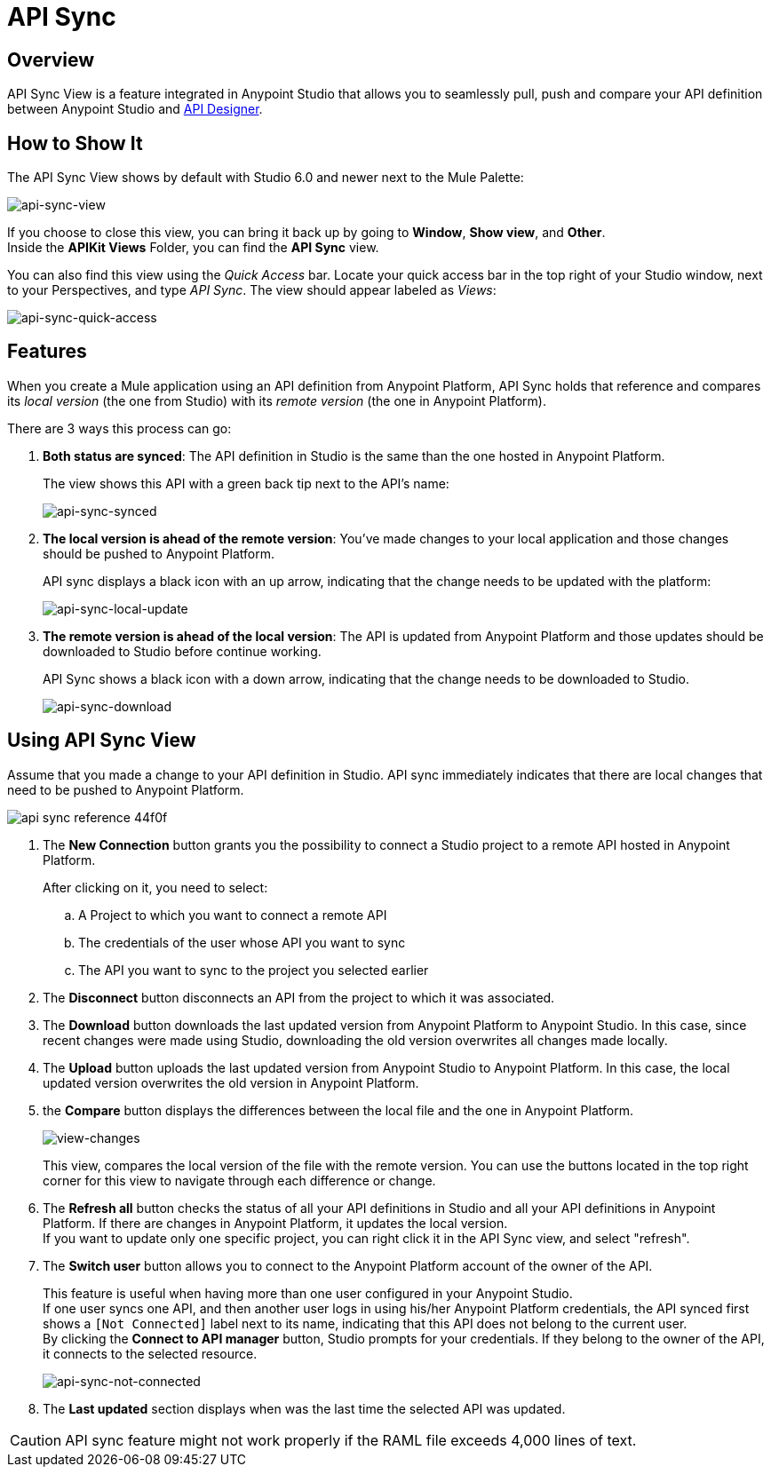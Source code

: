 = API Sync
:keywords: api, anypoint platform, sync, api sync


== Overview

API Sync View is a feature integrated in Anypoint Studio that allows you to seamlessly pull, push and compare your API definition between Anypoint Studio and link:/api-manager/designing-your-api[API Designer].

== How to Show It

The API Sync View shows by default with Studio 6.0 and newer next to the Mule Palette:

image:api-sync-view.png[api-sync-view]

If you choose to close this view, you can bring it back up by going to *Window*, *Show view*, and *Other*. +
Inside the *APIKit Views* Folder, you can find the *API Sync* view.

You can also find this view using the _Quick Access_ bar. Locate your quick access bar in the top right of your Studio window, next to your Perspectives, and type _API Sync_. The view should appear labeled as _Views_:

image:api-sync-quick-access.png[api-sync-quick-access]


== Features

When you create a Mule application using an API definition from Anypoint Platform, API Sync holds that reference and compares its _local version_ (the one from Studio) with its _remote version_ (the one in Anypoint Platform).

There are 3 ways this process can go:

. *Both status are synced*: The API definition in Studio is the same than the one hosted in Anypoint Platform.
+
The view shows this API with a green back tip next to the API's name:
+
image:api-sync-synced.png[api-sync-synced]
+
. *The local version is ahead of the remote version*: You've made changes to your local application and those changes should be pushed to Anypoint Platform.
+
API sync displays a black icon with an up arrow, indicating that the change needs to be updated with the platform:
+
image:api-sync-local-update.png[api-sync-local-update]
+
. *The remote version is ahead of the local version*: The API is updated from Anypoint Platform and those updates should be downloaded to Studio before continue working.
+
API Sync shows a black icon with a down arrow, indicating that the change needs to be downloaded to Studio.
+
image:api-sync-download.png[api-sync-download]


== Using API Sync View

Assume that you made a change to your API definition in Studio. API sync immediately indicates that there are local changes that need to be pushed to Anypoint Platform.

image::api-sync-reference-44f0f.png[]

. The *New Connection* button grants you the possibility to connect a Studio project to a remote API hosted in Anypoint Platform.
+
After clicking on it, you need to select:
+
.. A Project to which you want to connect a remote API
.. The credentials of the user whose API you want to sync
.. The API you want to sync to the project you selected earlier
+
. The *Disconnect* button disconnects an API from the project to which it was associated.
. The *Download* button downloads the last updated version from Anypoint Platform to Anypoint Studio. In this case, since recent changes were made using Studio, downloading the old version overwrites all changes made locally.
. The *Upload* button uploads the last updated version from Anypoint Studio to Anypoint Platform. In this case, the local updated version overwrites the old version in Anypoint Platform.
. the *Compare* button displays the differences between the local file and the one in Anypoint Platform.
+
image:view-changes.png[view-changes]
+
This view, compares the local version of the file with the remote version. You can use the buttons located in the top right corner for this view to navigate through each difference or change.
. The *Refresh all* button checks the status of all your API definitions in Studio and all your API definitions in Anypoint Platform. If there are changes in Anypoint Platform, it updates the local version. +
If you want to update only one specific project, you can right click it in the API Sync view, and select "refresh".
. The *Switch user* button allows you to connect to the Anypoint Platform account of the owner of the API.
+
This feature is useful when having more than one user configured in your Anypoint Studio. +
If one user syncs one API, and then another user logs in using his/her Anypoint Platform credentials, the API synced first shows a `[Not Connected]` label next to its name, indicating that this API does not belong to the current user. +
By clicking the *Connect to API manager* button, Studio prompts for your credentials. If they belong to the owner of the API, it connects to the selected resource.
+
image:api-sync-not-connected.png[api-sync-not-connected]
. The *Last updated* section displays when was the last time the selected API was updated.


[CAUTION]
--
API sync feature might not work properly if the RAML file exceeds 4,000 lines of text.
--

